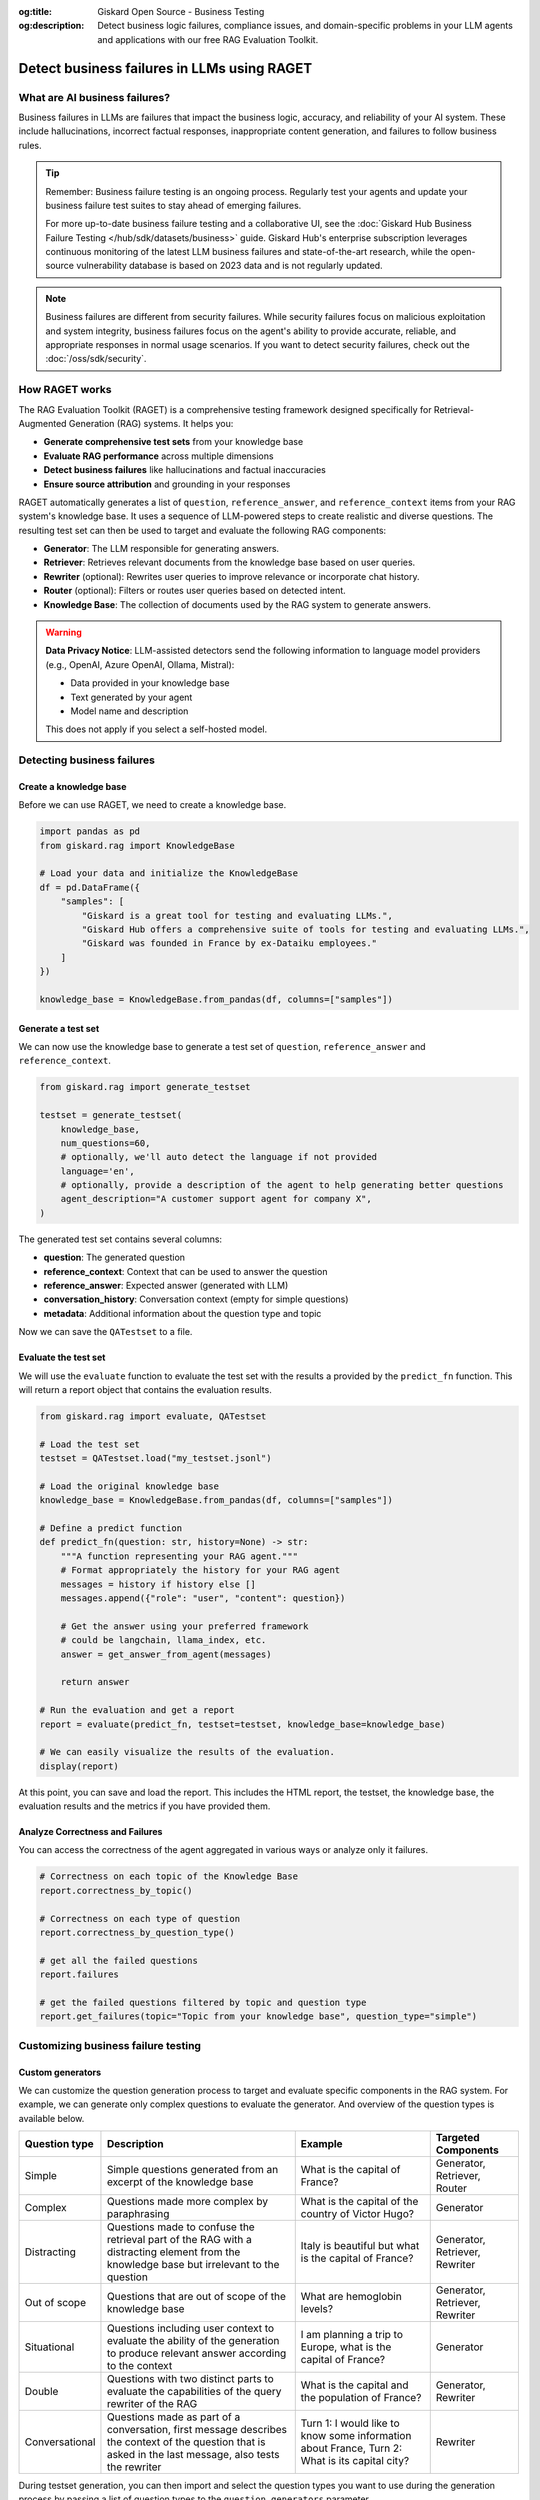 :og:title: Giskard Open Source - Business Testing
:og:description: Detect business logic failures, compliance issues, and domain-specific problems in your LLM agents and applications with our free RAG Evaluation Toolkit.

=============================================================
Detect business failures in LLMs using RAGET
=============================================================

What are AI business failures?
------------------------------

Business failures in LLMs are failures that impact the business logic, accuracy, and reliability of your AI system. These include hallucinations, incorrect factual responses, inappropriate content generation, and failures to follow business rules.

.. tip::

   Remember: Business failure testing is an ongoing process. Regularly test your agents and update your business failure test suites to stay ahead of emerging failures.

   For more up-to-date business failure testing and a collaborative UI, see the :doc:`Giskard Hub Business Failure Testing </hub/sdk/datasets/business>` guide. Giskard Hub's enterprise subscription leverages continuous monitoring of the latest LLM business failures and state-of-the-art research, while the open-source vulnerability database is based on 2023 data and is not regularly updated.

.. note::

   Business failures are different from security failures. While security failures focus on malicious exploitation and system integrity, business failures focus on the agent's ability to provide accurate, reliable, and appropriate responses in normal usage scenarios.
   If you want to detect security failures, check out the :doc:`/oss/sdk/security`.

How RAGET works
---------------

The RAG Evaluation Toolkit (RAGET) is a comprehensive testing framework designed specifically for Retrieval-Augmented Generation (RAG) systems. It helps you:

* **Generate comprehensive test sets** from your knowledge base
* **Evaluate RAG performance** across multiple dimensions
* **Detect business failures** like hallucinations and factual inaccuracies
* **Ensure source attribution** and grounding in your responses

RAGET automatically generates a list of ``question``, ``reference_answer``, and ``reference_context`` items from your RAG system's knowledge base. It uses a sequence of LLM-powered steps to create realistic and diverse questions. The resulting test set can then be used to target and evaluate the following RAG components:

- **Generator**: The LLM responsible for generating answers.
- **Retriever**: Retrieves relevant documents from the knowledge base based on user queries.
- **Rewriter** (optional): Rewrites user queries to improve relevance or incorporate chat history.
- **Router** (optional): Filters or routes user queries based on detected intent.
- **Knowledge Base**: The collection of documents used by the RAG system to generate answers.

.. warning::

   **Data Privacy Notice**: LLM-assisted detectors send the following information to language model providers (e.g., OpenAI, Azure OpenAI, Ollama, Mistral):

   * Data provided in your knowledge base
   * Text generated by your agent
   * Model name and description

   This does not apply if you select a self-hosted model.

Detecting business failures
---------------------------

Create a knowledge base
_______________________

Before we can use RAGET, we need to create a knowledge base.

.. code-block:: python

    import pandas as pd
    from giskard.rag import KnowledgeBase

    # Load your data and initialize the KnowledgeBase
    df = pd.DataFrame({
        "samples": [
            "Giskard is a great tool for testing and evaluating LLMs.",
            "Giskard Hub offers a comprehensive suite of tools for testing and evaluating LLMs.",
            "Giskard was founded in France by ex-Dataiku employees."
        ]
    })

    knowledge_base = KnowledgeBase.from_pandas(df, columns=["samples"])

Generate a test set
___________________

We can now use the knowledge base to generate a test set of ``question``, ``reference_answer`` and ``reference_context``.

.. code-block:: python

    from giskard.rag import generate_testset

    testset = generate_testset(
        knowledge_base,
        num_questions=60,
        # optionally, we'll auto detect the language if not provided
        language='en',
        # optionally, provide a description of the agent to help generating better questions
        agent_description="A customer support agent for company X",
    )

The generated test set contains several columns:

* **question**: The generated question
* **reference_context**: Context that can be used to answer the question
* **reference_answer**: Expected answer (generated with LLM)
* **conversation_history**: Conversation context (empty for simple questions)
* **metadata**: Additional information about the question type and topic

Now we can save the ``QATestset`` to a file.

.. tab-set::
    .. tab-item:: Save Test Set

        .. code-block:: python

            # Save the test set to a file
            testset.save("my_testset.jsonl")

    .. tab-item:: Load Test Set

        .. code-block:: python

            from giskard.rag.testset import QATestset

            testset = QATestset.load("my_testset.jsonl")

Evaluate the test set
_____________________

We will use the ``evaluate`` function to evaluate the test set with the results a provided by the ``predict_fn`` function.
This will return a report object that contains the evaluation results.

.. code-block:: python

    from giskard.rag import evaluate, QATestset

    # Load the test set
    testset = QATestset.load("my_testset.jsonl")

    # Load the original knowledge base
    knowledge_base = KnowledgeBase.from_pandas(df, columns=["samples"])

    # Define a predict function
    def predict_fn(question: str, history=None) -> str:
        """A function representing your RAG agent."""
        # Format appropriately the history for your RAG agent
        messages = history if history else []
        messages.append({"role": "user", "content": question})

        # Get the answer using your preferred framework
        # could be langchain, llama_index, etc.
        answer = get_answer_from_agent(messages)

        return answer

    # Run the evaluation and get a report
    report = evaluate(predict_fn, testset=testset, knowledge_base=knowledge_base)

    # We can easily visualize the results of the evaluation.
    display(report)

.. image:: /_static/images/oss/raget.webp
   :align: center
   :alt: "RAGET Example"
   :width: 800

At this point, you can save and load the report. This includes the HTML report, the testset, the knowledge base, the evaluation results and the metrics if you have provided them.

.. tab-set::
    .. tab-item:: Save Report

        .. code-block:: python

            report.save("path/to/my_report")

    .. tab-item:: Load Report

        .. code-block:: python

            from giskard.rag.report import RAGReport

            report = RAGReport.load("path/to/my_report")

Analyze Correctness and Failures
________________________________

You can access the correctness of the agent aggregated in various ways or analyze only it failures.

.. code-block:: python

    # Correctness on each topic of the Knowledge Base
    report.correctness_by_topic()

    # Correctness on each type of question
    report.correctness_by_question_type()

    # get all the failed questions
    report.failures

    # get the failed questions filtered by topic and question type
    report.get_failures(topic="Topic from your knowledge base", question_type="simple")

Customizing business failure testing
------------------------------------

Custom generators
_________________

We can customize the question generation process to target and evaluate specific components in the RAG system. For example, we can generate only complex questions to evaluate the generator. And overview of the question types is available below.

.. list-table::
   :header-rows: 1

   * - **Question type**
     - **Description**
     - **Example**
     - **Targeted Components**
   * - Simple
     - Simple questions generated from an excerpt of the knowledge base
     - What is the capital of France?
     - Generator, Retriever, Router
   * - Complex
     - Questions made more complex by paraphrasing
     - What is the capital of the country of Victor Hugo?
     - Generator
   * - Distracting
     - Questions made to confuse the retrieval part of the RAG with a distracting element from the knowledge base but irrelevant to the question
     - Italy is beautiful but what is the capital of France?
     - Generator, Retriever, Rewriter
   * - Out of scope
     - Questions that are out of scope of the knowledge base
     - What are hemoglobin levels?
     - Generator, Retriever, Rewriter
   * - Situational
     - Questions including user context to evaluate the ability of the generation to produce relevant answer according to the context
     - I am planning a trip to Europe, what is the capital of France?
     - Generator
   * - Double
     - Questions with two distinct parts to evaluate the capabilities of the query rewriter of the RAG
     - What is the capital and the population of France?
     - Generator, Rewriter
   * - Conversational
     - Questions made as part of a conversation, first message describes the context of the question that is asked in the last message, also tests the rewriter
     - Turn 1: I would like to know some information about France, Turn 2: What is its capital city?
     - Rewriter


During testset generation, you can then import and select the question types you want to use during the generation process by passing a list of question types to the ``question_generators`` parameter.

.. tab-set::
    .. tab-item:: Built-in Generators

        You can simply import the question generators you want to use and pass them to the ``question_generators`` parameter.

        .. code-block:: python

            from giskard.rag import generate_testset
            from giskard.rag.question_generators import (
                simple_questions,
                complex_questions,
                conversational_questions,
                distracting_questions,
                situational_questions,
                double_questions,
                oos_questions,
            )

            testset = generate_testset(
                knowledge_base=knowledge_base, question_generators=[
                    simple_questions,
                    complex_questions,
                    conversational_questions,
                    distracting_questions,
                    situational_questions,
                    double_questions,
                    oos_questions,
                ],
            )

    .. tab-item:: Create a Generator

        Alternatively, you can subclass the ``QuestionGenerator`` class and implement your own question generation logic.
        You can `find an example on GitHub <https://github.com/Giskard-AI/giskard/blob/main/giskard/rag/question_generators/simple_questions.py>`_.

        .. code-block:: python

            from typing import Iterator

            from giskard.rag.question_generators import QuestionGenerator
            from giskard.rag.question_generators.prompt import QAGenerationPrompt
            from giskard.rag.testset import QuestionSample
            from giskard.rag.knowledge_base import KnowledgeBase

            class CustomQuestionGenerator(QuestionGenerator):
                _prompt = QAGenerationPrompt(
                    system_prompt="You are a helpful assistant.",
                    example_input="Where is paris located? (context: France is a country in Europe)",
                    example_output="{'question': 'Where is paris located?', 'answer': 'Paris is in Europe'}",
                )
                _question_type = "custom"

                def generate_questions(
                    self,
                    knowledge_base: KnowledgeBase,
                    num_questions: int = 10,
                    agent_description: str,
                    language: str,
                    **kwargs,
                ) -> Iterator[dict]:
                    for _ in range(num_questions):
                        seed_document = knowledge_base.get_random_document()

                        context_documents = knowledge_base.get_neighbors(
                            seed_document, self._context_neighbors, self._context_similarity_threshold
                        )
                        context_str = "\n------\n".join(["", *[doc.content for doc in context_documents], ""])

                        reference_context = "\n\n".join([f"Document {doc.id}: {doc.content}" for doc in context_documents])

                        messages = self._prompt.to_messages(
                            system_prompt_input={"agent_description": agent_description, "language": language},
                            user_input=context_str,
                        )

                        generated_qa = self._llm_complete(messages=messages)
                        question_metadata = {"question_type": self._question_type, "seed_document_id": seed_document.id}

                        question = QuestionSample(
                            id=str(uuid.uuid4()),
                            question=generated_qa["question"],
                            reference_answer=generated_qa["answer"],
                            reference_context=reference_context,
                            conversation_history=[],
                            metadata=question_metadata,
                        )
                        yield question

            my_custom_generator = CustomQuestionGenerator()
            testset = generate_testset(
                knowledge_base=knowledge_base,
                question_generators=[my_custom_generator],
            )

Custom metrics
______________

You can also provide custom metrics to evaluate the performance of your RAG agent. By default, we always pass a ``correctness`` metric to the ``metrics`` parameter of the ``evaluate`` function.

.. code-block:: python

    from giskard.rag.metrics import correctness_metric

    report = evaluate(predict_fn, testset=testset, knowledge_base=knowledge_base, metrics=[correctness_metric])

However, we can also use custom metrics in various ways.

.. tab-set::

    .. tab-item:: Built-in RAGAS Metrics

        You can use our built-in RAGAS metrics to evaluate the performance of your RAG agent. They directly inherit from the `RAGAS library <https://docs.ragas.io/en/latest/concepts/metrics/overview/>`_.

        .. code-block:: python

            from giskard.rag import evaluate
            from giskard.rag.metrics.ragas import (
                ragas_context_precision,
                ragas_faithfulness,
                ragas_answer_relevancy,
                ragas_context_recall,
            )

            report = evaluate(
                predict_fn,
                testset=testset,
                knowledge_base=knowledge_base,
                metrics=[
                    ragas_context_recall,
                    ragas_context_precision,
                    ragas_faithfulness,
                    ragas_answer_relevancy,
                ],
            )

    .. tab-item:: Create Custom Metric

        You can create your own custom metric by subclassing the ``Metric`` class and implementing the ``__call__`` method.
        Besides that, you need to define a clear system prompt and a user prompt that can be used by the LLM to evaluate the metric.

        .. code-block:: python

            from giskard.llm.client import get_default_client
            from giskard.llm.errors import LLMGenerationError
            from giskard.rag import AgentAnswer
            from giskard.rag.metrics.base import Metric
            from giskard.rag.testset import QuestionSample
            from giskard.rag.question_generators.utils import parse_json_output
            from giskard.rag.metrics.correctness import format_conversation

            from llama_index.core.base.llms.types import ChatMessage

            # Ensure that the metric name is unique and used consistently
            METRIC_NAME = "custom_metric"
            # Define and evaluation template for the LLM
            INPUT_TEMPLATE = """
            Conversation: {conversation}
            Reference answer: {reference_answer}
            Agent answer: {answer}
            Output Format (JSON only):
            {{
                "{metric_name}": (your rating, as a number between 1 and 5)
            }}
            """

            class CustomMetric(Metric):
                def __call__(self, question_sample: QuestionSample, answer: AgentAnswer) -> dict:
                    # Implement your LLM call with litellm or any other LLM client
                    llm_client = self._llm_client or get_default_client()
                    try:
                        out = llm_client.complete(
                            messages=[
                                ChatMessage(
                                    role="system",
                                    content="You are a helpful assistant that is great at evaluating the correctness of the answer.",
                                ),
                                ChatMessage(
                                    role="user",
                                    content=INPUT_TEMPLATE.format(
                                        conversation=format_conversation(
                                            question_sample.conversation_history
                                            + [{"role": "user", "content": question_sample.question}]
                                        ),
                                        answer=answer.message,
                                        reference_answer=question_sample.reference_answer,
                                        metric_name=METRIC_NAME,
                                    ),
                                ),
                            ],
                            temperature=0,
                            format="json_object",
                        )

                        # We asked the LLM to output a JSON object, so we must parse the output into a dict
                        json_output = parse_json_output(
                            out.content,
                            llm_client=llm_client,
                            keys=["custom_metric"],
                            caller_id=self.__class__.__name__,
                        )
                        return json_output
                    except Exception as err:
                        raise LLMGenerationError("Error while evaluating the agent") from err

            # Create the metric
            custom_metric = CustomMetric(name=METRIC_NAME)

            # Evaluate the test set
            report = evaluate(predict_fn, testset=testset, knowledge_base=knowledge_base, metrics=[custom_metric])

Troubleshooting business failures
---------------------------------

Common issues and solutions:

* **Low relevance scores**: Check your retrieval system and document chunking
* **High hallucination rates**: Verify context retrieval and generation logic
* **Poor answer quality**: Ensure sufficient context is provided to the generator

Next steps
----------

If you encounter issues with business failure testing:

* Join our `Discord community <https://discord.gg/giskard>`_ and ask questions in the ``#support`` channel
* Review our :doc:`glossary on AI terminology </start/glossary/index>` to better understand the terminology used in the documentation.

